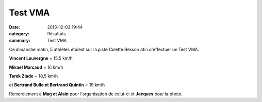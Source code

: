 Test VMA
========

:date: 2013-12-02 19:44
:category: Résultats
:summary: Test VMA

|P1050732.JPG|


Ce dimanche matin, 5 athlètes étaient sur la piste Colette Besson afin d'effectuer un Test VMA.


**Vincent Lauvergne**  = 15,5 km/h


**Mikael Marcaud**  = 16 km/h


**Tarek Ziade**  = 18,5 km/h


et **Bertrand Bulle et Bertrand Quintin**  = 19 km/h


Remerciement à **Mag et Alain**  pour l'organisation de celui-ci et **Jacques**  pour la photo.

.. |P1050732.JPG| image:: http://assets.acr-dijon.org/old/httpimgover-blogcom500x3750120862coursescourses-2013-p1050732.JPG

